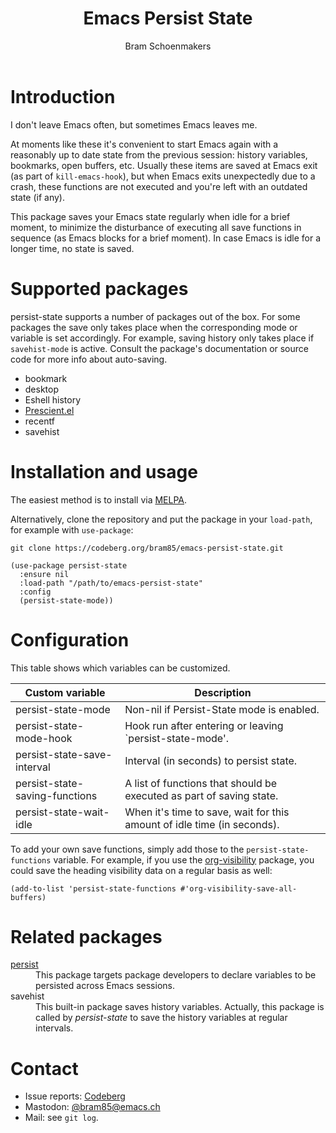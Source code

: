 #+title: Emacs Persist State
#+author: Bram Schoenmakers

[[https://melpa.org/#/persist-state][file:https://melpa.org/packages/persist-state-badge.svg]]

* Introduction

I don't leave Emacs often, but sometimes Emacs leaves me.

At moments like these it's convenient to start Emacs again with a reasonably up to date state from the previous session: history variables, bookmarks, open buffers, etc. Usually these items are saved at Emacs exit (as part of =kill-emacs-hook=), but when Emacs exits unexpectedly due to a crash, these functions are not executed and you're left with an outdated state (if any).

This package saves your Emacs state regularly when idle for a brief moment, to minimize the disturbance of executing all save functions in sequence (as Emacs blocks for a brief moment). In case Emacs is idle for a longer time, no state is saved.

* Supported packages

persist-state supports a number of packages out of the box. For some packages the save only takes place when the corresponding mode or variable is set accordingly. For example, saving history only takes place if =savehist-mode= is active. Consult the package's documentation or source code for more info about auto-saving.

#+begin_src elisp :exports results :results list
  (mapcar (lambda (package)
            (let ((label (or (plist-get (cdr package) :label)
                             (car package)))
                  (url (plist-get (cdr package) :url)))
              (if url
                  (format "[[%s][%s]]" url label)
                label)))
          persist-state-supported-packages-alist)
#+end_src

#+RESULTS:
- bookmark
- desktop
- Eshell history
- [[https://github.com/radian-software/prescient.el][Prescient.el]]
- recentf
- savehist

* Installation and usage

The easiest method is to install via [[https://melpa.org/#/persist-state][MELPA]].

Alternatively, clone the repository and put the package in your =load-path=, for example with =use-package=:

: git clone https://codeberg.org/bram85/emacs-persist-state.git

#+begin_src elisp
  (use-package persist-state
    :ensure nil
    :load-path "/path/to/emacs-persist-state"
    :config
    (persist-state-mode))
#+end_src

* Configuration

This table shows which variables can be customized.

#+begin_src emacs-lisp :exports results :results table :colnames '("Custom variable" "Description")
  (let ((rows))
    (mapatoms
     (lambda (symbol)
       (when (and (string-match "^persist-state"
                                (symbol-name symbol))
                  (custom-variable-p symbol))
         (push `(,symbol
                 ,(car
                   (split-string
                    (or (get (indirect-variable symbol)
                             'variable-documentation)
                        (get symbol 'variable-documentation)
                        "")
                    "\n")))
               rows))))
    (sort rows (lambda (item1 item2)
                 (string< (car item1) (car item2)))))
#+end_src

#+RESULTS:
| Custom variable                | Description                                                             |
|--------------------------------+-------------------------------------------------------------------------|
| persist-state-mode             | Non-nil if Persist-State mode is enabled.                               |
| persist-state-mode-hook        | Hook run after entering or leaving `persist-state-mode'.                |
| persist-state-save-interval    | Interval (in seconds) to persist state.                                 |
| persist-state-saving-functions | A list of functions that should be executed as part of saving state.    |
| persist-state-wait-idle        | When it's time to save, wait for this amount of idle time (in seconds). |

To add your own save functions, simply add those to the =persist-state-functions= variable. For example, if you use the [[https://github.com/nullman/emacs-org-visibility][org-visibility]] package, you could save the heading visibility data on a regular basis as well:

#+begin_src elisp
  (add-to-list 'persist-state-functions #'org-visibility-save-all-buffers)
#+end_src

** COMMENT Attribution :noexport:

The code to generate the table of configuration items was inspired by an idea of [[https://xenodium.com/generating-elisp-org-docs/][Álvaro Ramírez]] (a.k.a. xenodium).

* Related packages

- [[https://elpa.gnu.org/packages/persist.html][persist]] :: This package targets package developers to declare variables to be persisted across Emacs sessions.
- savehist :: This built-in package saves history variables. Actually, this package is called by /persist-state/ to save the history variables at regular intervals.

* Contact

- Issue reports: [[https://codeberg.org/bram85/emacs-persist-state/issues][Codeberg]]
- Mastodon: [[https://emacs.ch/@bram85][@bram85@emacs.ch]]
- Mail: see =git log=.
